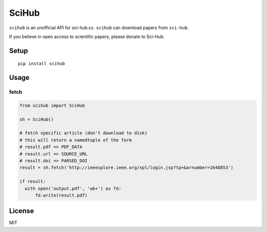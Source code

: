 SciHub
======

|Python| |Build Status| |Pypi|

``scihub`` is an unofficial API for sci-hub.cc.
``scihub`` can download papers from ``sci-hub``.

If you believe in open access to scientific papers, please donate to
Sci-Hub.

Setup
-----

::

    pip install scihub

Usage
-----

fetch
~~~~~

.. code:: python

    from scihub import SciHub

    sh = SciHub()

    # fetch specific article (don't download to disk)
    # this will return a namedtuple of the form
    # result.pdf => PDF_DATA
    # result.url => SOURCE_URL
    # result.doi => PARSED_DOI
    result = sh.fetch('http://ieeexplore.ieee.org/xpl/login.jsp?tp=&arnumber=1648853')

    if result:
      with open('output.pdf', 'wb+') as fd:
          fd.write(result.pdf)

License
-------

MIT

.. |Python| image:: https://img.shields.io/badge/Python-3%2B-blue.svg
   :target: https://www.python.org
.. |Build Status| image:: https://travis-ci.org/alejandrogallo/python-scihub.svg?branch=master
   :target: https://travis-ci.org/alejandrogallo/python-scihub
.. |Pypi| image:: https://badge.fury.io/py/scihub.svg
   :target: https://badge.fury.io/py/scihub
